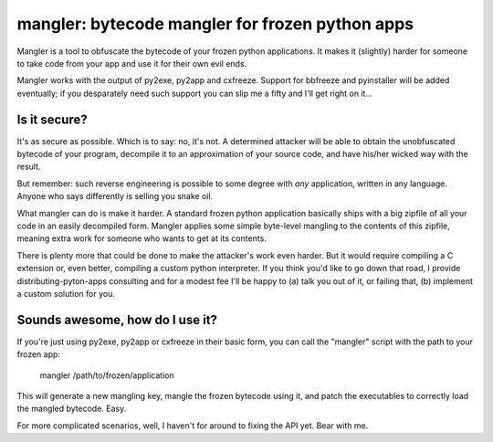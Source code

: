 

mangler:  bytecode mangler for frozen python apps
=================================================

Mangler is a tool to obfuscate the bytecode of your frozen python applications.
It makes it (slightly) harder for someone to take code from your app and use
it for their own evil ends.

Mangler works with the output of py2exe, py2app and cxfreeze.  Support for
bbfreeze and pyinstaller will be added eventually; if you desparately need
such support you can slip me a fifty and I'll get right on it...


Is it secure?
-------------

It's as secure as possible.  Which is to say: no, it's not.  A determined
attacker will be able to obtain the unobfuscated bytecode of your program,
decompile it to an approximation of your source code, and have his/her wicked
way with the result.

But remember:  such reverse engineering is possible to some degree with *any*
application, written in any language.  Anyone who says differently is selling
you snake oil.

What mangler can do is make it harder.  A standard frozen python application
basically ships with a big zipfile of all your code in an easily decompiled
form.  Mangler applies some simple byte-level mangling to the contents of this
zipfile, meaning extra work for someone who wants to get at its contents.

There is plenty more that could be done to make the attacker's work even
harder.  But it would require compiling a C extension or, even better,
compiling a custom python interpreter.  If you think you'd like to go down that
road, I provide distributing-pyton-apps consulting and for a modest fee
I'll be happy to (a) talk you out of it, or failing that, (b) implement a
custom solution for you.


Sounds awesome, how do I use it?
--------------------------------

If you're just using py2exe, py2app or cxfreeze in their basic form, you
can call the "mangler" script with the path to your frozen app:

    mangler /path/to/frozen/application


This will generate a new mangling key, mangle the frozen bytecode using it,
and patch the executables to correctly load the mangled bytecode.  Easy.

For more complicated scenarios, well, I haven't for around to fixing the API
yet.  Bear with me.


